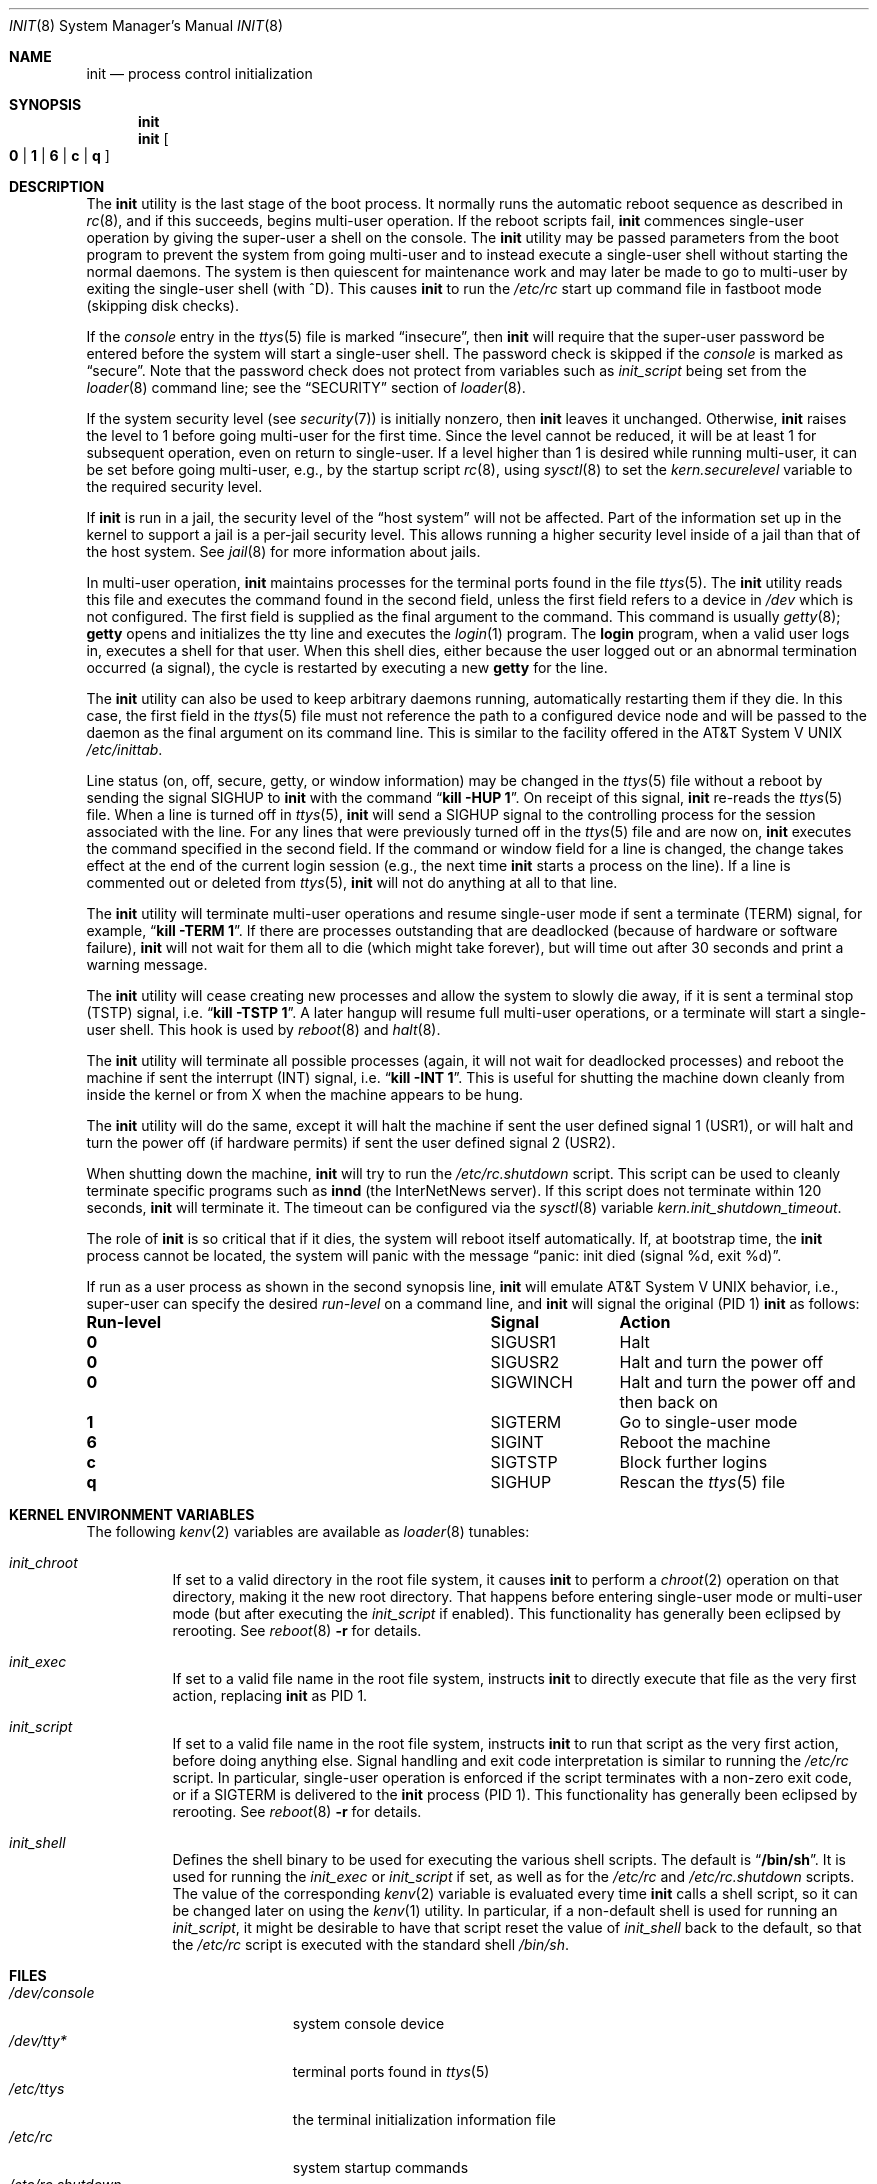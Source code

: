 .\" Copyright (c) 1980, 1991, 1993
.\"	The Regents of the University of California.  All rights reserved.
.\"
.\" This code is derived from software contributed to Berkeley by
.\" Donn Seeley at Berkeley Software Design, Inc.
.\"
.\" Redistribution and use in source and binary forms, with or without
.\" modification, are permitted provided that the following conditions
.\" are met:
.\" 1. Redistributions of source code must retain the above copyright
.\"    notice, this list of conditions and the following disclaimer.
.\" 2. Redistributions in binary form must reproduce the above copyright
.\"    notice, this list of conditions and the following disclaimer in the
.\"    documentation and/or other materials provided with the distribution.
.\" 3. Neither the name of the University nor the names of its contributors
.\"    may be used to endorse or promote products derived from this software
.\"    without specific prior written permission.
.\"
.\" THIS SOFTWARE IS PROVIDED BY THE REGENTS AND CONTRIBUTORS ``AS IS'' AND
.\" ANY EXPRESS OR IMPLIED WARRANTIES, INCLUDING, BUT NOT LIMITED TO, THE
.\" IMPLIED WARRANTIES OF MERCHANTABILITY AND FITNESS FOR A PARTICULAR PURPOSE
.\" ARE DISCLAIMED.  IN NO EVENT SHALL THE REGENTS OR CONTRIBUTORS BE LIABLE
.\" FOR ANY DIRECT, INDIRECT, INCIDENTAL, SPECIAL, EXEMPLARY, OR CONSEQUENTIAL
.\" DAMAGES (INCLUDING, BUT NOT LIMITED TO, PROCUREMENT OF SUBSTITUTE GOODS
.\" OR SERVICES; LOSS OF USE, DATA, OR PROFITS; OR BUSINESS INTERRUPTION)
.\" HOWEVER CAUSED AND ON ANY THEORY OF LIABILITY, WHETHER IN CONTRACT, STRICT
.\" LIABILITY, OR TORT (INCLUDING NEGLIGENCE OR OTHERWISE) ARISING IN ANY WAY
.\" OUT OF THE USE OF THIS SOFTWARE, EVEN IF ADVISED OF THE POSSIBILITY OF
.\" SUCH DAMAGE.
.\"
.\"     @(#)init.8	8.3 (Berkeley) 4/18/94
.\" $FreeBSD: releng/12.1/sbin/init/init.8 337834 2018-08-15 08:45:05Z trasz $
.\"
.Dd August 15, 2018
.Dt INIT 8
.Os
.Sh NAME
.Nm init
.Nd process control initialization
.Sh SYNOPSIS
.Nm
.Nm
.Oo
.Cm 0 | 1 | 6 |
.Cm c | q
.Oc
.Sh DESCRIPTION
The
.Nm
utility
is the last stage of the boot process.
It normally runs the automatic reboot sequence as described in
.Xr rc 8 ,
and if this succeeds, begins multi-user operation.
If the reboot scripts fail,
.Nm
commences single-user operation by giving
the super-user a shell on the console.
The
.Nm
utility may be passed parameters
from the boot program to
prevent the system from going multi-user and to instead execute
a single-user shell without starting the normal daemons.
The system is then quiescent for maintenance work and may
later be made to go to multi-user by exiting the
single-user shell (with ^D).
This
causes
.Nm
to run the
.Pa /etc/rc
start up command file in fastboot mode (skipping disk checks).
.Pp
If the
.Em console
entry in the
.Xr ttys 5
file is marked
.Dq insecure ,
then
.Nm
will require that the super-user password be
entered before the system will start a single-user shell.
The password check is skipped if the
.Em console
is marked as
.Dq secure .
Note that the password check does not protect from variables
such as
.Va init_script
being set from the
.Xr loader 8
command line; see the
.Sx SECURITY
section of
.Xr loader 8 .
.Pp
If the system security level (see
.Xr security 7 )
is initially nonzero, then
.Nm
leaves it unchanged.
Otherwise,
.Nm
raises the level to 1 before going multi-user for the first time.
Since the level cannot be reduced, it will be at least 1 for
subsequent operation, even on return to single-user.
If a level higher than 1 is desired while running multi-user,
it can be set before going multi-user, e.g., by the startup script
.Xr rc 8 ,
using
.Xr sysctl 8
to set the
.Va kern.securelevel
variable to the required security level.
.Pp
If
.Nm
is run in a jail, the security level of the
.Dq host system
will not be affected.
Part of the information set up in the kernel to support a jail
is a per-jail security level.
This allows running a higher security level inside of a jail
than that of the host system.
See
.Xr jail 8
for more information about jails.
.Pp
In multi-user operation,
.Nm
maintains
processes for the terminal ports found in the file
.Xr ttys 5 .
The
.Nm
utility reads this file and executes the command found in the second field,
unless the first field refers to a device in
.Pa /dev
which is not configured.
The first field is supplied as the final argument to the command.
This command is usually
.Xr getty 8 ;
.Nm getty
opens and initializes the tty line
and
executes the
.Xr login 1
program.
The
.Nm login
program, when a valid user logs in,
executes a shell for that user.
When this shell
dies, either because the user logged out
or an abnormal termination occurred (a signal),
the cycle is restarted by
executing a new
.Nm getty
for the line.
.Pp
The
.Nm
utility can also be used to keep arbitrary daemons running,
automatically restarting them if they die.
In this case, the first field in the
.Xr ttys 5
file must not reference the path to a configured device node
and will be passed to the daemon
as the final argument on its command line.
This is similar to the facility offered in the
.At V
.Pa /etc/inittab .
.Pp
Line status (on, off, secure, getty, or window information)
may be changed in the
.Xr ttys 5
file without a reboot by sending the signal
.Dv SIGHUP
to
.Nm
with the command
.Dq Li "kill -HUP 1" .
On receipt of this signal,
.Nm
re-reads the
.Xr ttys 5
file.
When a line is turned off in
.Xr ttys 5 ,
.Nm
will send a SIGHUP signal to the controlling process
for the session associated with the line.
For any lines that were previously turned off in the
.Xr ttys 5
file and are now on,
.Nm
executes the command specified in the second field.
If the command or window field for a line is changed,
the change takes effect at the end of the current
login session (e.g., the next time
.Nm
starts a process on the line).
If a line is commented out or deleted from
.Xr ttys 5 ,
.Nm
will not do anything at all to that line.
.Pp
The
.Nm
utility will terminate multi-user operations and resume single-user mode
if sent a terminate
.Pq Dv TERM
signal, for example,
.Dq Li "kill \-TERM 1" .
If there are processes outstanding that are deadlocked (because of
hardware or software failure),
.Nm
will not wait for them all to die (which might take forever), but
will time out after 30 seconds and print a warning message.
.Pp
The
.Nm
utility will cease creating new processes
and allow the system to slowly die away, if it is sent a terminal stop
.Pq Dv TSTP
signal, i.e.\&
.Dq Li "kill \-TSTP 1" .
A later hangup will resume full
multi-user operations, or a terminate will start a single-user shell.
This hook is used by
.Xr reboot 8
and
.Xr halt 8 .
.Pp
The
.Nm
utility will terminate all possible processes (again, it will not wait
for deadlocked processes) and reboot the machine if sent the interrupt
.Pq Dv INT
signal, i.e.\&
.Dq Li "kill \-INT 1".
This is useful for shutting the machine down cleanly from inside the kernel
or from X when the machine appears to be hung.
.Pp
The
.Nm
utility will do the same, except it will halt the machine if sent
the user defined signal 1
.Pq Dv USR1 ,
or will halt and turn the power off (if hardware permits) if sent
the user defined signal 2
.Pq Dv USR2 .
.Pp
When shutting down the machine,
.Nm
will try to run the
.Pa /etc/rc.shutdown
script.
This script can be used to cleanly terminate specific programs such
as
.Nm innd
(the InterNetNews server).
If this script does not terminate within 120 seconds,
.Nm
will terminate it.
The timeout can be configured via the
.Xr sysctl 8
variable
.Va kern.init_shutdown_timeout .
.Pp
The role of
.Nm
is so critical that if it dies, the system will reboot itself
automatically.
If, at bootstrap time, the
.Nm
process cannot be located, the system will panic with the message
.Dq "panic: init died (signal %d, exit %d)" .
.Pp
If run as a user process as shown in the second synopsis line,
.Nm
will emulate
.At V
behavior, i.e., super-user can specify the desired
.Em run-level
on a command line, and
.Nm
will signal the original
(PID 1)
.Nm
as follows:
.Bl -column Run-level SIGTERM
.It Sy "Run-level	Signal	Action"
.It Cm 0 Ta Dv SIGUSR1 Ta "Halt"
.It Cm 0 Ta Dv SIGUSR2 Ta "Halt and turn the power off"
.It Cm 0 Ta Dv SIGWINCH Ta "Halt and turn the power off and then back on"
.It Cm 1 Ta Dv SIGTERM Ta "Go to single-user mode"
.It Cm 6 Ta Dv SIGINT Ta "Reboot the machine"
.It Cm c Ta Dv SIGTSTP Ta "Block further logins"
.It Cm q Ta Dv SIGHUP Ta Rescan the
.Xr ttys 5
file
.El
.Sh KERNEL ENVIRONMENT VARIABLES
The following
.Xr kenv 2
variables are available as
.Xr loader 8
tunables:
.Bl -tag -width indent
.It Va init_chroot
If set to a valid directory in the root file system, it causes
.Nm
to perform a
.Xr chroot 2
operation on that directory, making it the new root directory.
That happens before entering single-user mode or multi-user
mode (but after executing the
.Va init_script
if enabled).
This functionality has generally been eclipsed by rerooting.
See
.Xr reboot 8
.Fl r
for details.
.It Va init_exec
If set to a valid file name in the root file system,
instructs
.Nm
to directly execute that file as the very first action,
replacing
.Nm
as PID 1.
.It Va init_script
If set to a valid file name in the root file system,
instructs
.Nm
to run that script as the very first action,
before doing anything else.
Signal handling and exit code interpretation is similar to
running the
.Pa /etc/rc
script.
In particular, single-user operation is enforced
if the script terminates with a non-zero exit code,
or if a SIGTERM is delivered to the
.Nm
process (PID 1).
This functionality has generally been eclipsed by rerooting.
See
.Xr reboot 8
.Fl r
for details.
.It Va init_shell
Defines the shell binary to be used for executing the various shell scripts.
The default is
.Dq Li /bin/sh .
It is used for running the
.Va init_exec
or
.Va init_script
if set, as well as for the
.Pa /etc/rc
and
.Pa /etc/rc.shutdown
scripts.
The value of the corresponding
.Xr kenv 2
variable is evaluated every time
.Nm
calls a shell script, so it can be changed later on using the
.Xr kenv 1
utility.
In particular, if a non-default shell is used for running an
.Va init_script ,
it might be desirable to have that script reset the value of
.Va init_shell
back to the default, so that the
.Pa /etc/rc
script is executed with the standard shell
.Pa /bin/sh .
.Sh FILES
.Bl -tag -width /var/log/init.log -compact
.It Pa /dev/console
system console device
.It Pa /dev/tty*
terminal ports found in
.Xr ttys 5
.It Pa /etc/ttys
the terminal initialization information file
.It Pa /etc/rc
system startup commands
.It Pa /etc/rc.shutdown
system shutdown commands
.It Pa /var/log/init.log
log of
.Xr rc 8
output if the system console device is not available
.El
.Sh DIAGNOSTICS
.Bl -diag
.It "getty repeating too quickly on port %s, sleeping."
A process being started to service a line is exiting quickly
each time it is started.
This is often caused by a ringing or noisy terminal line.
.Bf -emphasis
Init will sleep for 30 seconds,
then continue trying to start the process.
.Ef
.It "some processes would not die; ps axl advised."
A process
is hung and could not be killed when the system was shutting down.
This condition is usually caused by a process
that is stuck in a device driver because of
a persistent device error condition.
.El
.Sh SEE ALSO
.Xr kill 1 ,
.Xr login 1 ,
.Xr sh 1 ,
.Xr ttys 5 ,
.Xr security 7 ,
.Xr getty 8 ,
.Xr halt 8 ,
.Xr jail 8 ,
.Xr rc 8 ,
.Xr reboot 8 ,
.Xr shutdown 8 ,
.Xr sysctl 8
.Sh HISTORY
An
.Nm
utility appeared in
.At v1 .
.Sh CAVEATS
Systems without
.Xr sysctl 8
behave as though they have security level \-1.
.Pp
Setting the security level above 1 too early in the boot sequence can
prevent
.Xr fsck 8
from repairing inconsistent file systems.
The
preferred location to set the security level is at the end of
.Pa /etc/rc
after all multi-user startup actions are complete.
